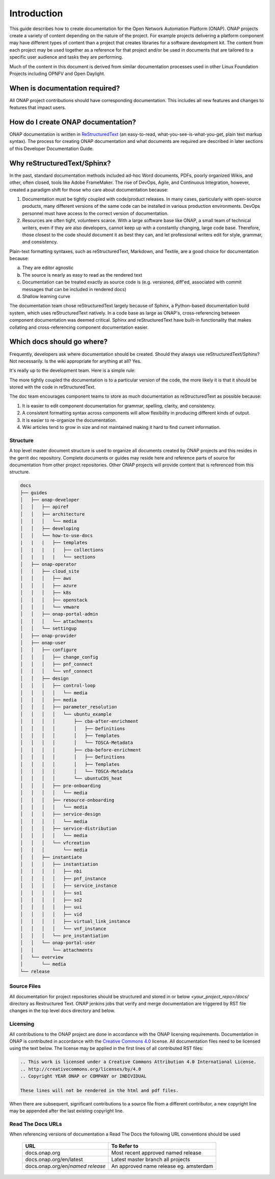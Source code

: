 .. This work is licensed under a Creative Commons Attribution 4.0
.. International License. http://creativecommons.org/licenses/by/4.0
.. Copyright 2017 AT&T Intellectual Property.  All rights reserved.

Introduction
============
This guide describes how to create documentation for the Open Network
Automation Platform (ONAP).  ONAP projects create a variety of
content depending on the nature of the project.  For example projects
delivering a platform component may have different types of content than
a project that creates libraries for a software development kit.
The content from each project may be used together as a reference for
that project and/or be used in documents that are tailored to a specific
user audience and tasks they are performing.

Much of the content in this document is derived from similar
documentation processes used in other Linux Foundation
Projects including OPNFV and Open Daylight.

When is documentation required?
~~~~~~~~~~~~~~~~~~~~~~~~~~~~~~~
All ONAP project contributions should have corresponding documentation.
This includes all new features and changes to features that impact users.

How do I create ONAP documentation?
~~~~~~~~~~~~~~~~~~~~~~~~~~~~~~~~~~~
ONAP documentation is written in ReStructuredText_ (an easy-to-read,
what-you-see-is-what-you-get, plain text markup syntax).  The process for
creating ONAP documentation and what documents are required are
described in later sections of this Developer Documentation Guide.

.. _ReStructuredText: http://docutils.sourceforge.net/rst.html

Why reStructuredText/Sphinx?
~~~~~~~~~~~~~~~~~~~~~~~~~~~~

In the past, standard documentation methods included ad-hoc Word documents,
PDFs, poorly organized Wikis, and other, often closed, tools like
Adobe FrameMaker.  The rise of DevOps, Agile, and Continuous Integration,
however, created a paradigm shift for those who care about documentation
because:

1. Documentation must be tightly coupled with code/product releases.
   In many cases, particularly with open-source products, many different
   versions of the same code can be installed in various production
   environments. DevOps personnel must have access to the correct version
   of documentation.

2. Resources are often tight, volunteers scarce. With a large software base
   like ONAP, a small team of technical writers, even if they are also
   developers, cannot keep up with a constantly changing, large code base.
   Therefore, those closest to the code should document it as best they can,
   and let professional writers edit for style, grammar, and consistency.

Plain-text formatting syntaxes, such as reStructuredText, Markdown,
and Textile, are a good choice for documentation because:

a. They are editor agnostic

b. The source is nearly as easy to read as the rendered text

c. Documentation can be treated exactly as source code is (e.g. versioned,
   diff'ed, associated with commit messages that can be included
   in rendered docs)

d. Shallow learning curve

The documentation team chose reStructuredText largely because of Sphinx,
a Python-based documentation build system, which uses reStructuredText
natively. In a code base as large as ONAP's, cross-referencing between
component documentation was deemed critical. Sphinx and reStructuredText
have built-in functionality that makes collating and cross-referencing
component documentation easier.

Which docs should go where?
~~~~~~~~~~~~~~~~~~~~~~~~~~~

Frequently, developers ask where documentation should be created. Should
they always use reStructuredText/Sphinx? Not necessarily. Is the wiki
appropriate for anything at all? Yes.

It's really up to the development team. Here is a simple rule:

The more tightly coupled the documentation is to a particular version
of the code, the more likely it is that it should be stored with the
code in reStructuredText.

The doc team encourages component teams to store as much documentation
as reStructuredText as possible because:

1. It is easier to edit component documentation for grammar,
   spelling, clarity, and consistency.

2. A consistent formatting syntax across components will allow
   flexibility in producing different kinds of output.

3. It is easier to re-organize the documentation.

4. Wiki articles tend to grow in size and not maintained making it hard
   to find current information.

Structure
---------
A top level master document structure is used to organize all
documents created by ONAP projects and this resides in the gerrit doc
repository.  Complete documents or guides may reside here and
reference parts of source for documentation from other project
repositories.  Other ONAP projects will provide content that
is referenced from this structure.

.. code-block::

   docs
   ├── guides
   │   ├── onap-developer
   │   │   ├── apiref
   │   │   ├── architecture
   │   │   │   └── media
   │   │   ├── developing
   │   │   └── how-to-use-docs
   |   |   |   ├── templates
   │   |   |   |   ├── collections
   │   |   |   |   └── sections
   │   ├── onap-operator
   │   │   ├── cloud_site
   │   │   │   ├── aws
   │   │   │   ├── azure
   │   │   │   ├── k8s
   │   │   │   ├── openstack
   │   │   │   └── vmware
   │   │   ├── onap-portal-admin
   │   │   │   └── attachments
   │   │   └── settingup
   │   ├── onap-provider
   │   ├── onap-user
   │   │   ├── configure
   │   │   │   ├── change_config
   │   │   │   ├── pnf_connect
   │   │   │   └── vnf_connect
   │   │   ├── design
   │   │   │   ├── control-loop
   │   │   │   │   └── media
   │   │   │   ├── media
   │   │   │   ├── parameter_resolution
   │   │   │   │   └── ubuntu_example
   │   │   │   │       ├── cba-after-enrichment
   │   │   │   │       │   ├── Definitions
   │   │   │   │       │   ├── Templates
   │   │   │   │       │   └── TOSCA-Metadata
   │   │   │   │       ├── cba-before-enrichment
   │   │   │   │       │   ├── Definitions
   │   │   │   │       │   ├── Templates
   │   │   │   │       │   └── TOSCA-Metadata
   │   │   │   │       └── ubuntuCDS_heat
   │   │   │   ├── pre-onboarding
   │   │   │   │   └── media
   │   │   │   ├── resource-onboarding
   │   │   │   │   └── media
   │   │   │   ├── service-design
   │   │   │   │   └── media
   │   │   │   ├── service-distribution
   │   │   │   │   └── media
   │   │   │   └── vfcreation
   │   │   │       └── media
   │   │   ├── instantiate
   │   │   │   ├── instantiation
   │   │   │   │   ├── nbi
   │   │   │   │   ├── pnf_instance
   │   │   │   │   ├── service_instance
   │   │   │   │   ├── so1
   │   │   │   │   ├── so2
   │   │   │   │   ├── uui
   │   │   │   │   ├── vid
   │   │   │   │   ├── virtual_link_instance
   │   │   │   │   └── vnf_instance
   │   │   │   └── pre_instantiation
   │   │   └── onap-portal-user
   │   │       └── attachments
   │   └── overview
   │       └── media
   └── release


Source Files
------------
All documentation for project repositories should be structured and stored
in or below `<your_project_repo>/docs/` directory as Restructured Text.
ONAP jenkins jobs that verify and merge documentation are triggered by
RST file changes in the top level docs directory and below.

Licensing
---------
All contributions to the ONAP project are done in accordance with the
ONAP licensing requirements.   Documentation in ONAP is contributed
in accordance with the `Creative Commons 4.0 <https://creativecommons.org/licenses/by/4.0/>`_ license.
All documentation files need to be licensed using the text below.
The license may be applied in the first lines of all contributed RST
files:

.. code-block:: bash

 .. This work is licensed under a Creative Commons Attribution 4.0 International License.
 .. http://creativecommons.org/licenses/by/4.0
 .. Copyright YEAR ONAP or COMPANY or INDIVIDUAL

 These lines will not be rendered in the html and pdf files.

When there are subsequent, significant contributions to a source file
from a different contributor, a new copyright line may be appended
after the last existing copyright line.

Read The Docs URLs
------------------

When referencing versions of documentation a Read The Docs the following
URL conventions should be used

 +----------------------------------+----------------------------------------+
 | URL                              | To Refer to                            |
 +==================================+========================================+
 | docs.onap.org                    | Most recent approved named release     |
 +----------------------------------+----------------------------------------+
 | docs.onap.org/en/latest          | Latest master branch all projects      |
 +----------------------------------+----------------------------------------+
 | docs.onap.org/en/*named release* | An approved name release eg. amsterdam |
 +----------------------------------+----------------------------------------+
